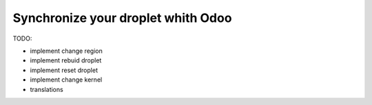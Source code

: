 Synchronize your droplet whith Odoo
===================================

TODO:

* implement change region
* implement rebuid droplet
* implement reset droplet
* implement change kernel
* translations

